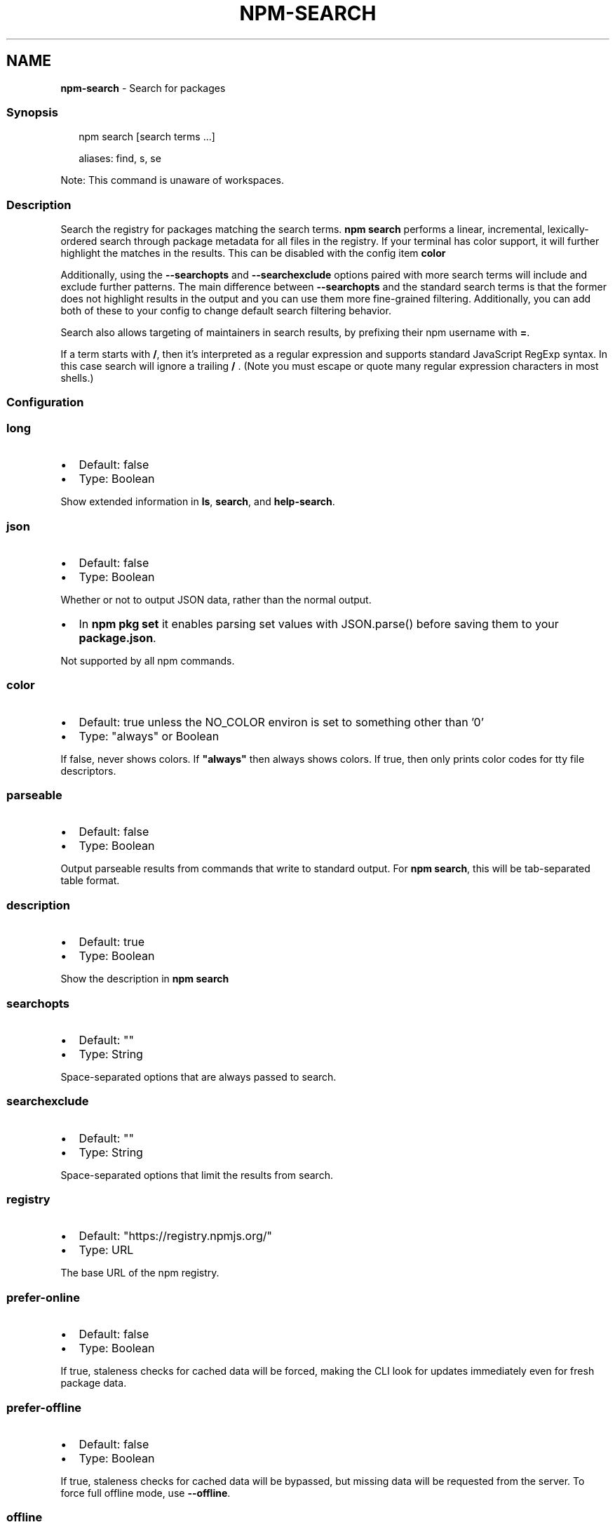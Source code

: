 .TH "NPM\-SEARCH" "1" "May 2022" "" ""
.SH "NAME"
\fBnpm-search\fR \- Search for packages
.SS Synopsis
.P
.RS 2
.nf
npm search [search terms \.\.\.]

aliases: find, s, se
.fi
.RE
.P
Note: This command is unaware of workspaces\.
.SS Description
.P
Search the registry for packages matching the search terms\. \fBnpm search\fP
performs a linear, incremental, lexically\-ordered search through package
metadata for all files in the registry\. If your terminal has color
support, it will further highlight the matches in the results\.  This can
be disabled with the config item \fBcolor\fP
.P
Additionally, using the \fB\-\-searchopts\fP and \fB\-\-searchexclude\fP options
paired with more search terms will include and exclude further patterns\.
The main difference between \fB\-\-searchopts\fP and the standard search terms
is that the former does not highlight results in the output and you can
use them more fine\-grained filtering\. Additionally, you can add both of
these to your config to change default search filtering behavior\.
.P
Search also allows targeting of maintainers in search results, by prefixing
their npm username with \fB=\fP\|\.
.P
If a term starts with \fB/\fP, then it's interpreted as a regular expression
and supports standard JavaScript RegExp syntax\. In this case search will
ignore a trailing \fB/\fP \.  (Note you must escape or quote many regular
expression characters in most shells\.)
.SS Configuration
.SS \fBlong\fP
.RS 0
.IP \(bu 2
Default: false
.IP \(bu 2
Type: Boolean

.RE
.P
Show extended information in \fBls\fP, \fBsearch\fP, and \fBhelp\-search\fP\|\.
.SS \fBjson\fP
.RS 0
.IP \(bu 2
Default: false
.IP \(bu 2
Type: Boolean

.RE
.P
Whether or not to output JSON data, rather than the normal output\.
.RS 0
.IP \(bu 2
In \fBnpm pkg set\fP it enables parsing set values with JSON\.parse() before
saving them to your \fBpackage\.json\fP\|\.

.RE
.P
Not supported by all npm commands\.
.SS \fBcolor\fP
.RS 0
.IP \(bu 2
Default: true unless the NO_COLOR environ is set to something other than '0'
.IP \(bu 2
Type: "always" or Boolean

.RE
.P
If false, never shows colors\. If \fB"always"\fP then always shows colors\. If
true, then only prints color codes for tty file descriptors\.
.SS \fBparseable\fP
.RS 0
.IP \(bu 2
Default: false
.IP \(bu 2
Type: Boolean

.RE
.P
Output parseable results from commands that write to standard output\. For
\fBnpm search\fP, this will be tab\-separated table format\.
.SS \fBdescription\fP
.RS 0
.IP \(bu 2
Default: true
.IP \(bu 2
Type: Boolean

.RE
.P
Show the description in \fBnpm search\fP
.SS \fBsearchopts\fP
.RS 0
.IP \(bu 2
Default: ""
.IP \(bu 2
Type: String

.RE
.P
Space\-separated options that are always passed to search\.
.SS \fBsearchexclude\fP
.RS 0
.IP \(bu 2
Default: ""
.IP \(bu 2
Type: String

.RE
.P
Space\-separated options that limit the results from search\.
.SS \fBregistry\fP
.RS 0
.IP \(bu 2
Default: "https://registry\.npmjs\.org/"
.IP \(bu 2
Type: URL

.RE
.P
The base URL of the npm registry\.
.SS \fBprefer\-online\fP
.RS 0
.IP \(bu 2
Default: false
.IP \(bu 2
Type: Boolean

.RE
.P
If true, staleness checks for cached data will be forced, making the CLI
look for updates immediately even for fresh package data\.
.SS \fBprefer\-offline\fP
.RS 0
.IP \(bu 2
Default: false
.IP \(bu 2
Type: Boolean

.RE
.P
If true, staleness checks for cached data will be bypassed, but missing data
will be requested from the server\. To force full offline mode, use
\fB\-\-offline\fP\|\.
.SS \fBoffline\fP
.RS 0
.IP \(bu 2
Default: false
.IP \(bu 2
Type: Boolean

.RE
.P
Force offline mode: no network requests will be done during install\. To
allow the CLI to fill in missing cache data, see \fB\-\-prefer\-offline\fP\|\.
.SS See Also
.RS 0
.IP \(bu 2
npm help registry
.IP \(bu 2
npm help config
.IP \(bu 2
npm help npmrc
.IP \(bu 2
npm help view
.IP \(bu 2
npm help cache
.IP \(bu 2
https://npm\.im/npm\-registry\-fetch

.RE
